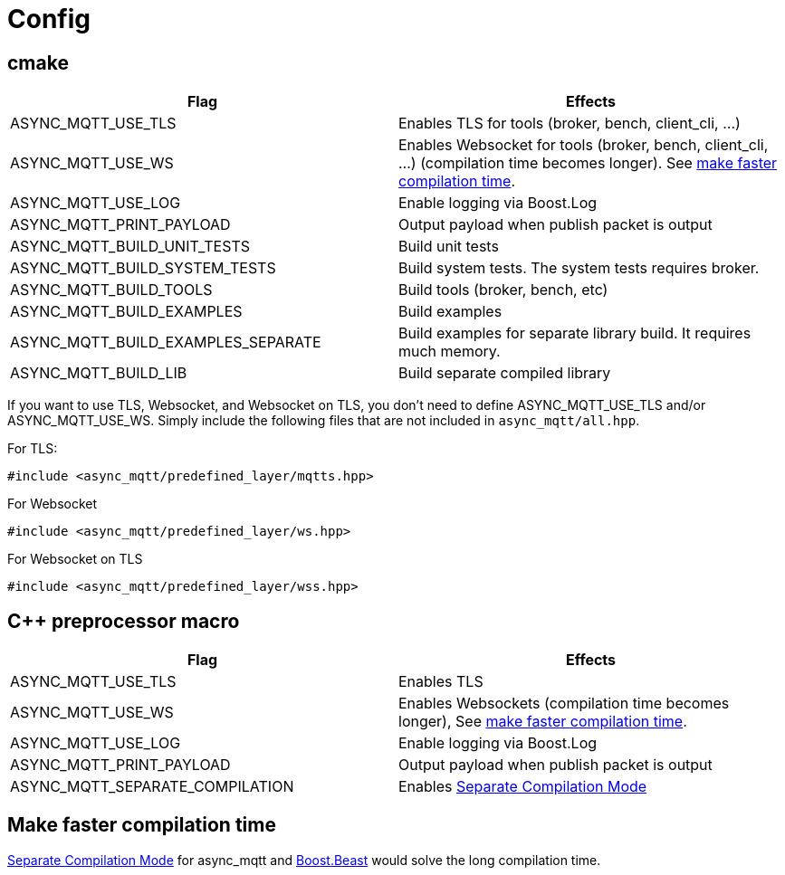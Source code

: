 :last-update-label!:
:am-version: latest
:source-highlighter: rouge
:rouge-style: base16.monokai

ifdef::env-github[:am-base-path: ../main]
ifndef::env-github[:am-base-path: ..]
ifdef::env-github[:api-base: link:https://redboltz.github.io/async_mqtt/doc/{am-version}/html]
ifndef::env-github[:api-base: link:api]

= Config

== cmake

|===
|Flag|Effects

|ASYNC_MQTT_USE_TLS|Enables TLS for tools (broker, bench, client_cli, ...)
|ASYNC_MQTT_USE_WS|Enables Websocket for tools (broker, bench, client_cli, ...) (compilation time becomes longer). See <<faster-compile, make faster compilation time>>.
|ASYNC_MQTT_USE_LOG|Enable logging via Boost.Log
|ASYNC_MQTT_PRINT_PAYLOAD|Output payload when publish packet is output
|ASYNC_MQTT_BUILD_UNIT_TESTS|Build unit tests
|ASYNC_MQTT_BUILD_SYSTEM_TESTS|Build system tests. The system tests requires broker.
|ASYNC_MQTT_BUILD_TOOLS|Build tools (broker, bench, etc)
|ASYNC_MQTT_BUILD_EXAMPLES|Build examples
|ASYNC_MQTT_BUILD_EXAMPLES_SEPARATE|Build examples for separate library build. It requires much memory.
|ASYNC_MQTT_BUILD_LIB|Build separate compiled library
|===

If you want to use TLS, Websocket, and Websocket on TLS, you don't need to define ASYNC_MQTT_USE_TLS and/or ASYNC_MQTT_USE_WS. Simply include the following files that are not included in `async_mqtt/all.hpp`.

For TLS:
```cpp
#include <async_mqtt/predefined_layer/mqtts.hpp>
```

For Websocket
```cpp
#include <async_mqtt/predefined_layer/ws.hpp>
```

For Websocket on TLS
```cpp
#include <async_mqtt/predefined_layer/wss.hpp>
```


== C++ preprocessor macro

|===
|Flag|Effects

|ASYNC_MQTT_USE_TLS|Enables TLS
|ASYNC_MQTT_USE_WS|Enables Websockets (compilation time becomes longer), See <<faster-compile, make faster compilation time>>.
|ASYNC_MQTT_USE_LOG|Enable logging via Boost.Log
|ASYNC_MQTT_PRINT_PAYLOAD|Output payload when publish packet is output
|ASYNC_MQTT_SEPARATE_COMPILATION|Enables xref:separate.adoc[Separate Compilation Mode]
|===


== Make faster compilation time [[faster-compile]]

xref:separate.adoc[Separate Compilation Mode] for async_mqtt and https://www.boost.org/libs/beast/doc/html/beast/config/configuration_preprocessor_defin.html[Boost.Beast] would solve the long compilation time.